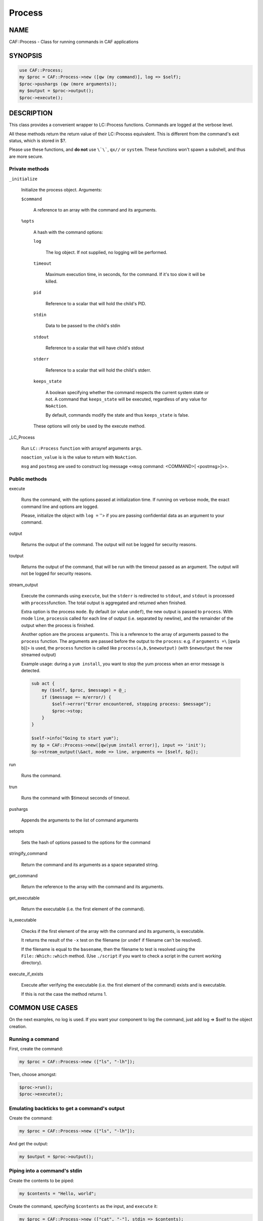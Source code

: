
#######
Process
#######

.. highlight:: perl


****
NAME
****


CAF::Process - Class for running commands in CAF applications


********
SYNOPSIS
********



.. code-block:: perl

     use CAF::Process;
     my $proc = CAF::Process->new ([qw (my command)], log => $self);
     $proc->pushargs (qw (more arguments));
     my $output = $proc->output();
     $proc->execute();



***********
DESCRIPTION
***********


This class provides a convenient wrapper to LC::Process
functions. Commands are logged at the verbose level.

All these methods return the return value of their LC::Process
equivalent. This is different from the command's exit status, which is
stored in $?.

Please use these functions, and \ **do not**\  use \ ``\`\```\ , \ ``qx//``\  or
\ ``system``\ . These functions won't spawn a subshell, and thus are more
secure.

Private methods
===============



\ ``_initialize``\ 
 
 Initialize the process object. Arguments:
 
 
 \ ``$command``\ 
  
  A reference to an array with the command and its arguments.
  
 
 
 \ ``%opts``\ 
  
  A hash with the command options:
  
  
  \ ``log``\ 
   
   The log object. If not supplied, no logging will be performed.
   
  
  
  \ ``timeout``\ 
   
   Maximum execution time, in seconds, for the command. If it's too slow
   it will be killed.
   
  
  
  \ ``pid``\ 
   
   Reference to a scalar that will hold the child's PID.
   
  
  
  \ ``stdin``\ 
   
   Data to be passed to the child's stdin
   
  
  
  \ ``stdout``\ 
   
   Reference to a scalar that will have child's stdout
   
  
  
  \ ``stderr``\ 
   
   Reference to a scalar that will hold the child's stderr.
   
  
  
  \ ``keeps_state``\ 
   
   A boolean specifying whether the command respects the current system
   state or not. A command that \ ``keeps_state``\  will be executed,
   regardless of any value for \ ``NoAction``\ .
   
   By default, commands modify the state and thus \ ``keeps_state``\  is
   false.
   
  
  
  These options will only be used by the execute method.
  
 
 


_LC_Process
 
 Run \ ``LC::Process``\  \ ``function``\  with arrayref arguments \ ``args``\ .
 
 \ ``noaction_value``\  is is the value to return with \ ``NoAction``\ .
 
 \ ``msg``\  and \ ``postmsg``\  are used to construct log message
 \ ``<<msg``\  command: <COMMAND>[ <postmsg>]>>.
 



Public methods
==============



execute
 
 Runs the command, with the options passed at initialization time. If
 running on verbose mode, the exact command line and options are
 logged.
 
 Please, initialize the object with \ ``log =``\  ''> if you are passing
 confidential data as an argument to your command.
 



output
 
 Returns the output of the command. The output will not be logged for
 security reasons.
 



toutput
 
 Returns the output of the command, that will be run with the timeout
 passed as an argument. The output will not be logged for security
 reasons.
 



stream_output
 
 Execute the commands using \ ``execute``\ , but the \ ``stderr``\  is
 redirected to \ ``stdout``\ , and \ ``stdout``\  is processed with \ ``process``\ 
 function. The total output is aggregated and returned when finished.
 
 Extra option is the process \ ``mode``\ . By default (or value \ ``undef``\ ),
 the new output is passed to \ ``process``\ . With mode \ ``line``\ , \ ``process``\ 
 is called for each line of output (i.e. separated by newline), and
 the remainder of the output when the process is finished.
 
 Another option are the process \ ``arguments``\ . This is a reference to the
 array of arguments passed to the \ ``process``\  function.
 The arguments are passed before the output to the \ ``process``\ : e.g.
 if \ ``arguments =\``\  [qw(a b)]> is used, the \ ``process``\  function is
 called like \ ``process(a,b,$newoutput)``\  (with \ ``$newoutput``\  the
 new streamed output)
 
 Example usage: during a \ ``yum install``\ , you want to stop the yum process
 when an error message is detected.
 
 
 .. code-block:: perl
 
      sub act {
          my ($self, $proc, $message) = @_;
          if ($message =~ m/error/) {
              $self->error("Error encountered, stopping process: $message");
              $proc->stop;
          }
      }
  
      $self->info("Going to start yum");
      my $p = CAF::Process->new([qw(yum install error)], input => 'init');
      $p->stream_output(\&act, mode => line, arguments => [$self, $p]);
 
 



run
 
 Runs the command.
 



trun
 
 Runs the command with $timeout seconds of timeout.
 



pushargs
 
 Appends the arguments to the list of command arguments
 



setopts
 
 Sets the hash of options passed to the options for the command
 



stringify_command
 
 Return the command and its arguments as a space separated string.
 



get_command
 
 Return the reference to the array with the command and its arguments.
 



get_executable
 
 Return the executable (i.e. the first element of the command).
 



is_executable
 
 Checks if the first element of the
 array with the command and its arguments, is executable.
 
 It returns the result of the \ ``-x``\  test on the filename
 (or \ ``undef``\  if filename can't be resolved).
 
 If the filename is equal to the \ ``basename``\ , then the
 filename to test is resolved using the
 \ ``File::Which::which``\  method.
 (Use \ ``./script``\  if you want to check a script in the
 current working directory).
 



execute_if_exists
 
 Execute after verifying the executable (i.e. the first
 element of the command) exists and is executable.
 
 If this is not the case the method returns 1.
 




****************
COMMON USE CASES
****************


On the next examples, no log is used. If you want your component to
log the command, just add log => $self to the object creation.

Running a command
=================


First, create the command:


.. code-block:: perl

     my $proc = CAF::Process->new (["ls", "-lh"]);


Then, choose amongst:


.. code-block:: perl

     $proc->run();
     $proc->execute();



Emulating backticks to get a command's output
=============================================


Create the command:


.. code-block:: perl

     my $proc = CAF::Process->new (["ls", "-lh"]);


And get the output:


.. code-block:: perl

     my $output = $proc->output();



Piping into a command's stdin
=============================


Create the contents to be piped:


.. code-block:: perl

     my $contents = "Hello, world";


Create the command, specifying \ ``$contents``\  as the input, and
\ ``execute``\  it:


.. code-block:: perl

     my $proc = CAF::Process->new (["cat", "-"], stdin => $contents);
     $proc->execute();



Piping in and out
=================


Suppose we want a bi-directional pipe: we provide the command's stdin,
and need to get its output and error:


.. code-block:: perl

     my ($stdin, $stdout, $stderr) = ("Hello, world", undef, undef);
     my $proc = CAF::Process->new (["cat", "-"], stdin => $stdin,
                                   stdout => \$stdout
                                   stderr => \$stderr);
     $proc->execute();


And we'll have the command's standard output and error on $stdout and
$stderr.


Creating the command dynamically
================================


Suppose you want to add options to your command, dynamically:


.. code-block:: perl

     my $proc = CAF::Process->new (["ls", "-l"]);
     $proc->pushargs ("-a", "-h");
     if ($my_expression) {
         $proc->pushargs ("-S");
     }
 
     # Runs ls -l -a -h -S
     $proc->run();



Subshells
=========


Okay, you \ **really**\  want them. You can't live without them. You found
some obscure case that really needs a shell. Here is how to get
it. But please, don't use it without a \ **good**\  reason:


.. code-block:: perl

     my $cmd = CAF::Process->new(["ls -lh|wc -l"], log => $self,
                                  shell => 1);
     $cmd->execute();


It will only work with the \ ``execute``\  method.



********
SEE ALSO
********


`LC::Process(8) <http://search.cpan.org/search?query=LC%3a%3aProcess%288%29&mode=module>`_

